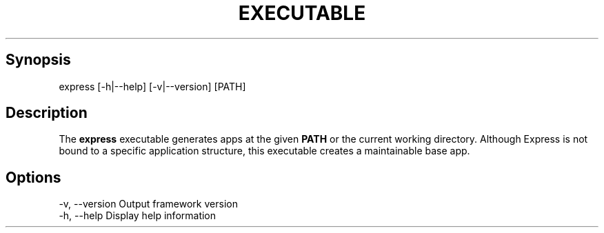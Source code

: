 .\" generated with Ronn/v0.6.6
.\" http://github.com/rtomayko/ronn/
.
.TH "EXECUTABLE" "" "July 2010" "" ""
.
.SH "Synopsis"
.
.nf

express [\-h|\-\-help] [\-v|\-\-version] [PATH]
.
.fi
.
.SH "Description"
The \fBexpress\fR executable generates apps at the given \fBPATH\fR or the current working directory\. Although Express is not bound to a specific application structure, this executable creates a maintainable base app\.
.
.SH "Options"
.
.nf

\-v, \-\-version         Output framework version
\-h, \-\-help            Display help information
.
.fi

